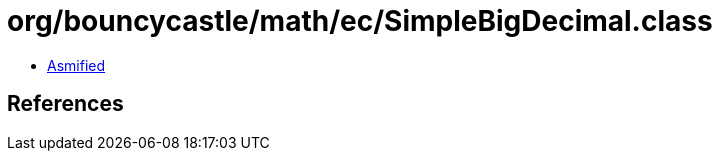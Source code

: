 = org/bouncycastle/math/ec/SimpleBigDecimal.class

 - link:SimpleBigDecimal-asmified.java[Asmified]

== References


